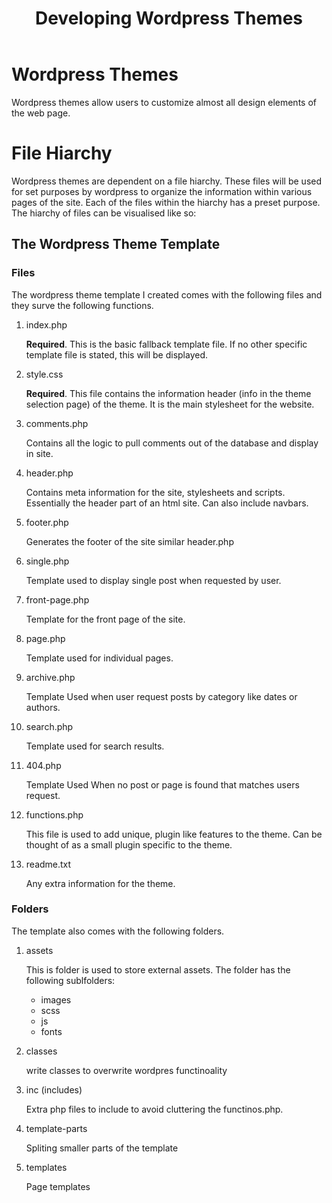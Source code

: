 #+title: Developing Wordpress Themes

* Wordpress Themes
Wordpress themes allow users to customize almost all design elements of the web page.

* File Hiarchy
Wordpress themes are dependent on a file hiarchy. These files will be used for set purposes by wordpress to organize the information within various pages of the site. Each of the files within the hiarchy has a preset purpose. The hiarchy of files can be visualised like so:

[[./developing-wordpress-themes/themestructure.png]]


** The Wordpress Theme Template
*** Files
The wordpress theme template I created comes with the following files and they surve the following functions.

**** index.php
*Required*. This is the basic fallback template file. If no other specific template file is stated, this will be displayed.

**** style.css
*Required*. This file contains the information header (info in the theme selection page) of the theme. It is the main stylesheet for the website.

**** comments.php
Contains all the logic to pull comments out of the database and display in site. 

**** header.php
Contains meta information for the site, stylesheets and scripts. Essentially the header part of an html site. Can also include navbars.

**** footer.php
Generates the footer of the site similar header.php

**** single.php
Template used to display single post when requested by user.

**** front-page.php
Template for the front page of the site.

**** page.php
Template used for individual pages.

**** archive.php
Template Used when user request posts by category like dates or authors.

**** search.php
Template used for search results.

**** 404.php
Template Used When no post or page is found that matches users request.

**** functions.php
This file is used to add unique, plugin like features to the theme. Can be thought of as a small plugin specific to the theme. 

**** readme.txt
Any extra information for the theme.

*** Folders
The template also comes with the following folders.

**** assets
This is folder is used to store external assets. The folder has the following sublfolders:
- images
- scss
- js
- fonts

**** classes
write classes to overwrite wordpres functinoality

**** inc (includes)
Extra php files to include to avoid cluttering the functinos.php.

**** template-parts
Spliting smaller parts of the template

**** templates
Page templates

